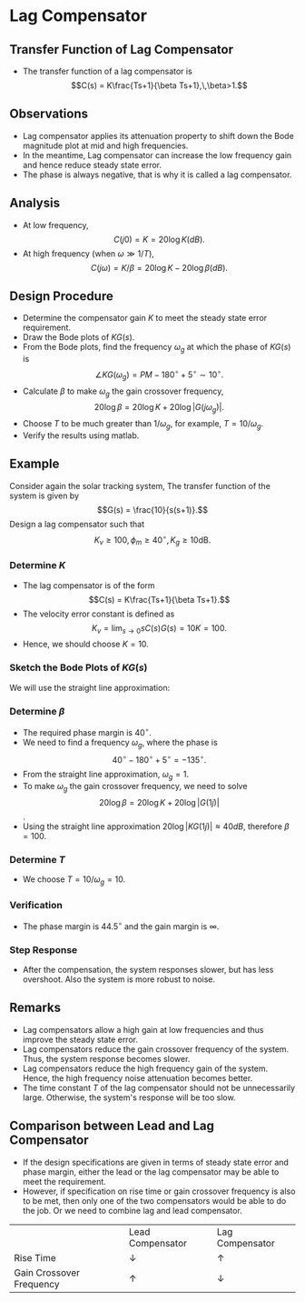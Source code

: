 #+BEGIN_SRC ipython :session :exports none
import numpy as np
from numpy import log10 as log
import matplotlib
import matplotlib.pyplot as plt
from matplotlib import rc
rc('font',**{'family':'sans-serif','sans-serif':['Arial']})
## for Palatino and other serif fonts use:
#rc('font',**{'family':'serif','serif':['Palatino']})
rc('text', usetex=True)
import control
from control.matlab import *
from control import bode_plot as bode
from control import nyquist, margin

%load_ext tikzmagic

%matplotlib inline
%config InlineBackend.figure_format = 'svg'
#+END_SRC

#+RESULTS:

* Lag Compensator
** Transfer Function of Lag Compensator
- The transfer function of a lag compensator is $$C(s) = K\frac{Ts+1}{\beta Ts+1},\,\beta>1.$$
#+BEGIN_SRC ipython :session :file assets/Lec8Lag.svg :exports results
num = [2,2];
den = [10,1];
sys = tf(num, den);
mag, phase, omega = bode(sys, dB=True, Plot=False, omega=np.logspace(-2,2,100));

plt.subplots_adjust(hspace=0.4)

plt.subplot(211)
plt.title("Lead Compensator: $2(s+1)/(10s+1)$")
plt.semilogx(omega, mag, 'b')
yticks = np.linspace(20, -20, 3) 
ylabels = [(str(ytick)) for ytick in yticks]
plt.yticks(yticks, ylabels)
plt.ylabel('Magnitude(dB)')
plt.grid(b=True, which='both')
plt.subplot(212)
g2, = plt.semilogx(omega, phase,'b')
plt.ylabel('Phase(deg)')
plt.xlabel('Frequency(rad/sec)')

yticks = np.linspace(0, -90, 3) 
ylabels = [(str(ytick)) for ytick in yticks]
plt.yticks(yticks, ylabels)
plt.grid(b=True, which='both')

plt.show()
#+END_SRC

#+RESULTS:
[[file:assets/Lec8Lag.svg]]

** Observations
- Lag compensator applies its attenuation property to shift down the Bode magnitude plot at mid and high frequencies.
- In the meantime, Lag compensator can increase the low frequency gain and hence reduce steady state error.
- The phase is always negative, that is why it is called a lag compensator.

** Analysis
- At low frequency, $$C(j0) = K = 20\log K (dB).$$
- At high frequency (when $\omega \gg 1/T$), $$C(j\omega) = K/\beta = 20\log K-20\log \beta (dB).$$

** Design Procedure
- Determine the compensator gain $K$ to meet the steady state error requirement.
- Draw the Bode plots of $KG(s)$.
- From the Bode plots, find the frequency $\omega_g$ at which the phase of $KG(s)$ is $$\angle KG(\omega_g) = PM -180^\circ + 5^\circ\sim 10^\circ.$$
- Calculate $\beta$ to make $\omega_g$ the gain crossover frequency, $$20\log\beta = 20\log K + 20\log |G(j\omega_g)|.$$
- Choose $T$ to be much greater than $1/\omega_g$, for example, $T = 10/\omega_g$.
- Verify the results using matlab.


** Example
Consider again the solar tracking system, The transfer function of the system is given by 
$$G(s) = \frac{10}{s(s+1)}.$$
Design a lag compensator such that
$$K_v \geq 100,\,\phi_m \geq 40^\circ,\, K_g \geq 10\text{dB}.$$

*** Determine $K$
- The lag compensator is of the form $$C(s) = K\frac{Ts+1}{\beta Ts+1}.$$
- The velocity error constant is defined as $$K_v = \lim_{s\rightarrow 0}sC(s)G(s) = 10K = 100.$$
- Hence, we should choose $K = 10$.

*** Sketch the Bode Plots of $KG(s)$
We will use the straight line approximation:

[[file:assets/Lec7ExampleBodeSketch.svg]]

*** Determine $\beta$
- The required phase margin is $40^\circ$.
- We need to find a frequency $\omega_g$, where the phase is $$40^\circ - 180^\circ + 5^\circ = -135^\circ.$$
- From the straight line approximation, $\omega_g = 1$.
- To make $\omega_g$ the gain crossover frequency, we need to solve $$20\log\beta = 20\log K + 20\log |G(1j)|$$.
- Using the straight line approximation $20\log|KG(1j)|\approx 40dB$, therefore \(\beta = 100.\)

*** Determine $T$
- We choose \(T = 10/\omega_g = 10.\)

*** Verification
- The phase margin is $44.5^\circ$ and the gain margin is $\infty$.
#+BEGIN_SRC ipython :session :file assets/Lec8ExampleBode.svg :exports results
K = 10;
num = [10];
den = [1,1,0];
sys = tf(num, den);

mag1, phase1, omega = bode(sys, dB=True, Plot=False, omega=np.logspace(-4,1,200));

T = 10;
beta = 100;
num = [K*T,K];
den = [beta*T,1];
ctrl = tf(num,den);

mag2, phase2, omega = bode(control.series(ctrl,sys), dB=True, Plot=False, omega=np.logspace(-4,1,200));

Kg, pm, Wg, Wp = margin(control.series(ctrl,sys))

plt.subplots_adjust(hspace=0.4)

plt.subplot(211)
plt.title("Bode Plot of $C(s)G(s)$")
plt.semilogx(omega, mag1, 'b--')
plt.semilogx(omega, mag2, 'r')
yticks = np.linspace(-40, 120, 5) 
ylabels = [(str(ytick)) for ytick in yticks]
plt.yticks(yticks, ylabels)
plt.ylabel('Magnitude(dB)')
plt.grid(b=True, which='both')

plt.subplot(212)
plt.semilogx(omega, phase1, 'b--')
plt.semilogx(omega, phase2, 'r')
plt.semilogx([Wg,Wg], [pm-180, -180],'r')
plt.annotate('$\phi_m$=%.1f' % pm, xy=(Wg,pm-180), xytext=(2*Wg,pm-180),
            arrowprops=dict(arrowstyle='-|>'),
            horizontalalignment='left',
            verticalalignment='center', 
            )
yticks = np.linspace(-90, -180, 4) 
ylabels = [(str(ytick)) for ytick in yticks]
plt.yticks(yticks, ylabels)
plt.ylabel('Phase(deg)')
plt.xlabel('Frequency(rad/sec)')
plt.grid(b=True, which='both')

plt.show()
#+END_SRC

#+RESULTS:
[[file:assets/Lec8ExampleBode.svg]]

*** Step Response
- After the compensation, the system responses slower, but has less overshoot. Also the system is more robust to noise.
#+BEGIN_SRC ipython :session :file assets/Lec8ExampleStep.svg :exports results
num = [10];
den = [1,1,0];
sys = tf(num, den);

K = 10;
T = 10;
beta = 100;
num = [K*T,K];
den = [beta*T,1];
ctrl = tf(num,den);

cl = control.feedback(control.series(ctrl,sys))
T, yout = control.step_response(cl, T=np.linspace(0,10,200));

plt.title("Step Response")
plt.plot(T, yout, 'r')

K = 10;
phi = 45/180*np.pi;
alpha = -1 + 2/(1+np.sin(phi));
wg = 10*np.power(alpha,-0.25);
T = 1/np.sqrt(alpha)/wg;
num = [K*T,K];
den = [alpha*T,1];
ctrl = tf(num,den);

cl = control.feedback(control.series(ctrl,sys))
T, yout = control.step_response(cl, T=np.linspace(0,10,200));
plt.plot(T, yout, 'r--')

cl = control.feedback(sys)
T, yout = control.step_response(cl, T=np.linspace(0,10,200));

plt.plot(T, yout, 'b--')
plt.grid(b=True, which='both')
plt.ylim(0,1.6)
plt.xlim(0,10)
plt.show()
#+END_SRC

#+RESULTS:
[[file:assets/Lec8ExampleStep.svg]]
** Remarks
- Lag compensators allow a high gain at low frequencies and thus improve the steady state error.
- Lag compensators reduce the gain crossover frequency of the system. Thus, the system response becomes slower.
- Lag compensators reduce the high frequency gain of the system. Hence, the high frequency noise attenuation becomes better.
- The time constant $T$ of the lag compensator should not be unnecessarily large. Otherwise, the system's response will be too slow.

** Comparison between Lead and Lag Compensator
- If the design specifications are given in terms of steady state error and phase margin, either the lead or the lag compensator may be able to meet the requirement.
- However, if specification on rise time or gain crossover frequency is also to be met, then only one of the two compensators would be able to do the job. Or we need to combine lag and lead compensator.
|                          | Lead Compensator | Lag Compensator |
| Rise Time                |  $\downarrow$    |  $\uparrow$     |
| Gain Crossover Frequency |  $\uparrow$      |    $\downarrow$ |
